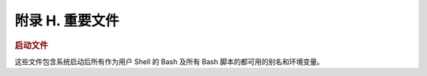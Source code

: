 附录 H. 重要文件
==================================================

.. rubric:: 启动文件

这些文件包含系统启动后所有作为用户 Shell 的 Bash 及所有 Bash 脚本的都可用的别名和环境变量。

.. glossary::
   
   :file:`/etc/profile`
     系统全局默认值，多数是设置好环境的 (所有类 Bourne Shell，不只是 Bash [#]_)

   :file:`/etc/bashrc`
     Bash 的系统全局函数和别名。

   :file:`$HOME/.bash_profile`
     特定于用户的环境默认设置，能在每个用户的主目录里找到 (:file:`/etc/profile` 的本地版)。

   :file:`$HOME/.bashrc`
     特定于用户的 Bash 载入文件，能在每个用户的主目录里找到 (:file:`/etc/bashrc` 的本地版)。只有交互 Shell 和用户脚本读取该文件。示例 :file:`~/.bashrc` 文件见附录 M。
